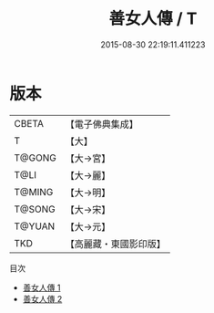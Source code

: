 #+TITLE: 善女人傳 / T

#+DATE: 2015-08-30 22:19:11.411223
* 版本
 |     CBETA|【電子佛典集成】|
 |         T|【大】     |
 |    T@GONG|【大→宮】   |
 |      T@LI|【大→麗】   |
 |    T@MING|【大→明】   |
 |    T@SONG|【大→宋】   |
 |    T@YUAN|【大→元】   |
 |       TKD|【高麗藏・東國影印版】|
目次
 - [[file:KR6r0059_001.txt][善女人傳 1]]
 - [[file:KR6r0059_002.txt][善女人傳 2]]
